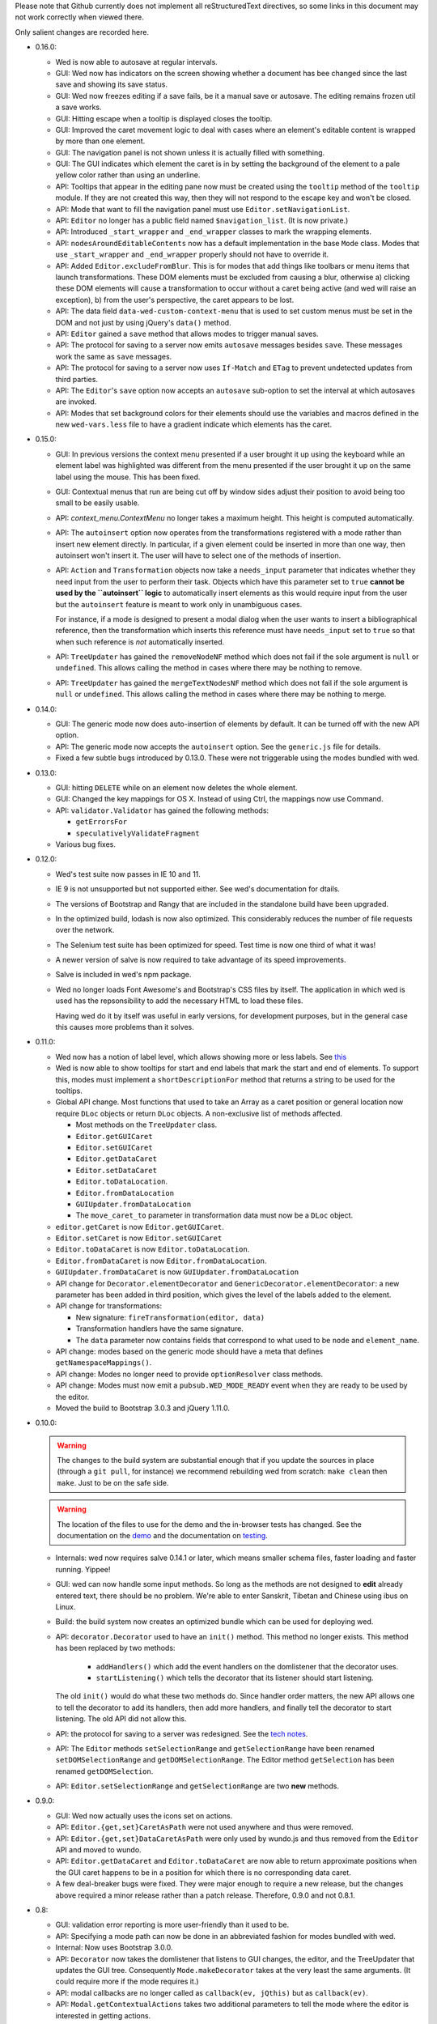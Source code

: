 Please note that Github currently does not implement all
reStructuredText directives, so some links in this document
may not work correctly when viewed there.

Only salient changes are recorded here.

* 0.16.0:

  - Wed is now able to autosave at regular intervals.

  - GUI: Wed now has indicators on the screen showing whether a
    document has bee changed since the last save and showing its save
    status.

  - GUI: Wed now freezes editing if a save fails, be it a manual save
    or autosave. The editing remains frozen util a save works.

  - GUI: Hitting escape when a tooltip is displayed closes the tooltip.

  - GUI: Improved the caret movement logic to deal with cases where an
    element's editable content is wrapped by more than one element.

  - GUI: The navigation panel is not shown unless it is actually
    filled with something.

  - GUI: The GUI indicates which element the caret is in by setting
    the background of the element to a pale yellow color rather than
    using an underline.

  - API: Tooltips that appear in the editing pane now must be created
    using the ``tooltip`` method of the ``tooltip`` module. If they
    are not created this way, then they will not respond to the escape
    key and won't be closed.

  - API: Mode that want to fill the navigation panel must use
    ``Editor.setNavigationList``.

  - API: ``Editor`` no longer has a public field named
    ``$navigation_list``. (It is now private.)

  - API: Introduced ``_start_wrapper`` and ``_end_wrapper`` classes to
    mark the wrapping elements.

  - API: ``nodesAroundEditableContents`` now has a default
    implementation in the base ``Mode`` class. Modes that use
    ``_start_wrapper`` and ``_end_wrapper`` properly should not have
    to override it.

  - API: Added ``Editor.excludeFromBlur``. This is for modes that add
    things like toolbars or menu items that launch
    transformations. These DOM elements must be excluded from causing
    a blur, otherwise a) clicking these DOM elements will cause a
    transformation to occur without a caret being active (and wed will
    raise an exception), b) from the user's perspective, the caret
    appears to be lost.

  - API: The data field ``data-wed-custom-context-menu`` that is used
    to set custom menus must be set in the DOM and not just by using
    jQuery's ``data()`` method.

  - API: ``Editor`` gained a ``save`` method that allows modes to
    trigger manual saves.

  - API: The protocol for saving to a server now emits ``autosave``
    messages besides ``save``. These messages work the same as
    ``save`` messages.

  - API: The protocol for saving to a server now uses ``If-Match`` and
    ``ETag`` to prevent undetected updates from third parties.

  - API: The ``Editor``'s ``save`` option now accepts an ``autosave``
    sub-option to set the interval at which autosaves are invoked.

  - API: Modes that set background colors for their elements should
    use the variables and macros defined in the new ``wed-vars.less``
    file to have a gradient indicate which elements has the caret.

* 0.15.0:

  - GUI: In previous versions the context menu presented if a user
    brought it up using the keyboard while an element label was
    highlighted was different from the menu presented if the user
    brought it up on the same label using the mouse. This has been
    fixed.

  - GUI: Contextual menus that run are being cut off by window sides
    adjust their position to avoid being too small to be easily
    usable.

  - API: `context_menu.ContextMenu` no longer takes a maximum
    height. This height is computed automatically.

  - API: The ``autoinsert`` option now operates from the transformations
    registered with a mode rather than insert new element directly. In
    particular, if a given element could be inserted in more than one
    way, then autoinsert won't insert it. The user will have to select
    one of the methods of insertion.

  - API: ``Action`` and ``Transformation`` objects now take a
    ``needs_input`` parameter that indicates whether they need input
    from the user to perform their task. Objects which have this
    parameter set to ``true`` **cannot be used by the ``autoinsert``
    logic** to automatically insert elements as this would require
    input from the user but the ``autoinsert`` feature is meant to
    work only in unambiguous cases.

    For instance, if a mode is designed to present a modal dialog when
    the user wants to insert a bibliographical reference, then the
    transformation which inserts this reference must have
    ``needs_input`` set to ``true`` so that when such reference is
    *not* automatically inserted.

  - API: ``TreeUpdater`` has gained the ``removeNodeNF`` method which
    does not fail if the sole argument is ``null`` or
    ``undefined``. This allows calling the method in cases where there
    may be nothing to remove.

  - API: ``TreeUpdater`` has gained the ``mergeTextNodesNF`` method
    which does not fail if the sole argument is ``null`` or
    ``undefined``. This allows calling the method in cases where there
    may be nothing to merge.


* 0.14.0:

  - GUI: The generic mode now does auto-insertion of elements by
    default. It can be turned off with the new API option.

  - API: The generic mode now accepts the ``autoinsert`` option. See
    the ``generic.js`` file for details.

  - Fixed a few subtle bugs introduced by 0.13.0. These were not
    triggerable using the modes bundled with wed.

* 0.13.0:

  - GUI: hitting ``DELETE`` while on an element now deletes the whole
    element.

  - GUI: Changed the key mappings for OS X. Instead of using Ctrl, the
    mappings now use Command.

  - API: ``validator.Validator`` has gained the following methods:

    * ``getErrorsFor``

    * ``speculativelyValidateFragment``

  - Various bug fixes.

* 0.12.0:

  - Wed's test suite now passes in IE 10 and 11.

  - IE 9 is not unsupported but not supported either. See wed's
    documentation for dtails.

  - The versions of Bootstrap and Rangy that are included in the
    standalone build have been upgraded.

  - In the optimized build, lodash is now also optimized. This
    considerably reduces the number of file requests over the network.

  - The Selenium test suite has been optimized for speed. Test time is
    now one third of what it was!

  - A newer version of salve is now required to take advantage of
    its speed improvements.

  - Salve is included in wed's npm package.

  - Wed no longer loads Font Awesome's and Bootstrap's CSS files by
    itself. The application in which wed is used has the
    repsonsibility to add the necessary HTML to load these files.

    Having wed do it by itself was useful in early versions, for
    development purposes, but in the general case this causes more
    problems than it solves.

* 0.11.0:

  - Wed now has a notion of label level, which allows showing more or
    less labels. See `this
    <http://mangalam-research.github.io/wed/usage.html#label-visibility>`_

  - Wed is now able to show tooltips for start and end labels that
    mark the start and end of elements. To support this, modes must
    implement a ``shortDescriptionFor`` method that returns a string
    to be used for the tooltips.

  - Global API change. Most functions that used to take an Array as a
    caret position or general location now require ``DLoc`` objects or
    return ``DLoc`` objects. A non-exclusive list of methods affected.

    + Most methods on the ``TreeUpdater`` class.

    + ``Editor.getGUICaret``

    + ``Editor.setGUICaret``

    + ``Editor.getDataCaret``

    + ``Editor.setDataCaret``

    + ``Editor.toDataLocation``.

    + ``Editor.fromDataLocation``

    + ``GUIUpdater.fromDataLocation``

    + The ``move_caret_to`` parameter in transformation data must now
      be a ``DLoc`` object.

  - ``editor.getCaret`` is now ``Editor.getGUICaret``.

  - ``Editor.setCaret`` is now ``Editor.setGUICaret``

  - ``Editor.toDataCaret`` is now ``Editor.toDataLocation``.

  - ``Editor.fromDataCaret`` is now ``Editor.fromDataLocation``.

  - ``GUIUpdater.fromDataCaret`` is now ``GUIUpdater.fromDataLocation``

  - API change for ``Decorator.elementDecorator`` and
    ``GenericDecorator.elementDecorator``: a new parameter has been
    added in third position, which gives the level of the labels added
    to the element.

  - API change for transformations:

    + New signature: ``fireTransformation(editor, data)``

    + Transformation handlers have the same signature.

    + The ``data`` parameter now contains fields that correspond to
      what used to be ``node`` and ``element_name``.

  - API change: modes based on the generic mode should have a meta
    that defines ``getNamespaceMappings()``.

  - API change: Modes no longer need to provide ``optionResolver``
    class methods.

  - API change: Modes must now emit a ``pubsub.WED_MODE_READY`` event
    when they are ready to be used by the editor.

  - Moved the build to Bootstrap 3.0.3 and jQuery 1.11.0.

* 0.10.0:

  .. warning:: The changes to the build system are substantial enough
               that if you update the sources in place (through a ``git
               pull``, for instance) we recommend rebuilding wed from
               scratch: ``make clean`` then ``make``. Just to be on the
               safe side.

  .. warning:: The location of the files to use for the demo and the
               in-browser tests has changed. See the documentation on
               the `demo
               <http://mangalam-research.github.io/wed/usage.html#local-demo>`_
               and the documentation on `testing
               <http://mangalam-research.github.io/wed/tech_notes.html#
               in-browser-tests>`_.

  - Internals: wed now requires salve 0.14.1 or later, which means
    smaller schema files, faster loading and faster running. Yippee!

  - GUI: wed can now handle some input methods. So long as the methods
    are not designed to **edit** already entered text, there should be
    no problem. We're able to enter Sanskrit, Tibetan and Chinese using
    ibus on Linux.

  - Build: the build system now creates an optimized bundle which can
    be used for deploying wed.

  - API: ``decorator.Decorator`` used to have an ``init()``
    method. This method no longer exists. This method has been
    replaced by two methods:

        * ``addHandlers()`` which add the event handlers on the
          domlistener that the decorator uses.

        * ``startListening()`` which tells the decorator that its
          listener should start listening.

    The old ``init()`` would do what these two methods do. Since
    handler order matters, the new API allows one to tell the
    decorator to add its handlers, then add more handlers, and finally
    tell the decorator to start listening. The old API did not allow
    this.

  - API: the protocol for saving to a server was redesigned. See
    the `tech notes <http://mangalam-research.github.io/wed/
    tech_notes.html>`_.

  - API: The ``Editor`` methods ``setSelectionRange`` and
    ``getSelectionRange`` have been renamed ``setDOMSelectionRange``
    and ``getDOMSelectionRange``. The Editor method ``getSelection``
    has been renamed ``getDOMSelection``.

  - API: ``Editor.setSelectionRange`` and ``getSelectionRange`` are
    two **new** methods.

* 0.9.0:

  - GUI: Wed now actually uses the icons set on actions.

  - API: ``Editor.{get,set}CaretAsPath`` were not used anywhere and
    thus were removed.

  - API: ``Editor.{get,set}DataCaretAsPath`` were only used by
    wundo.js and thus removed from the ``Editor`` API and moved to
    wundo.

  - API: ``Editor.getDataCaret`` and ``Editor.toDataCaret`` are now
    able to return approximate positions when the GUI caret happens to
    be in a position for which there is no corresponding data caret.

  - A few deal-breaker bugs were fixed. They were major enough to
    require a new release, but the changes above required a minor
    release rather than a patch release. Therefore, 0.9.0 and not
    0.8.1.

* 0.8:

  - GUI: validation error reporting is more user-friendly than it used
    to be.

  - API: Specifying a mode path can now be done in an abbreviated
    fashion for modes bundled with wed.

  - Internal: Now uses Bootstrap 3.0.0.

  - API: ``Decorator`` now takes the domlistener that listens
    to GUI changes, the editor, and the TreeUpdater that updates the
    GUI tree.  Consequently ``Mode.makeDecorator`` takes at the very
    least the same arguments. (It could require more if the mode
    requires it.)

  - API: modal callbacks are no longer called as ``callback(ev,
    jQthis)`` but as ``callback(ev)``.

  - API: ``Modal.getContextualActions`` takes two additional
    parameters to tell the mode where the editor is interested in
    getting actions.

* 0.7:

  - Wed gained saving and recovery capabilities.

  - Wed gained capabilities for logging information to a server
    through Ajax calls.

* 0.6:

  - Internal: wed no longer works with Twitter Bootstrap version 2 and
    now requires version 3 RC1 or later. This version of Bootstrap
    fixes some problems that recently turned out to present
    significant hurdles in wed's development. Unfortunately, version
    3's API is **very** different from version 2's so it is not
    possible to trivially support both versions.

  - GUI: Wed no longer uses glyphicons. Upon reviewing the glyphicons
    license, I noticed a requirement that all pages which use
    glyphicons contain some advertisement for glyphicons. I'm not
    going to require that those who use wed **pollute their web
    pages** with such advertisement.

  - GUI: Wed now uses Font Awesome.

  - API: ``Mode.getTransformationRegistry()`` is gone. Wed now
    gets a mode's actions by calling
    ``getContextualActions(...)``.

  - API: ``fireTransformation`` no longer accepts a
    new_caret_position.

  - API: transformations are now a special case of actions.

* 0.5 introduces major changes:

  - GUI: previous versions of wed had included some placeholders
    between XML elements so that insertion of new elements would be
    done by putting the caret into the placeholder and selecting the
    contextual menu. These placeholders proved unwieldy. Version 0.5
    removes these placeholders to instead have the contextual menu on
    starting and ending tags of elements serve respectively to add
    elements before and after an element.

  - Internal: wed now uses less to generate CSS.

  - Internal: wed now maintains two DOM trees representing the
    document. The first is a representation of the document's XML
    data. The second is an HTML-decorated representation of this same
    data for display purposes.

* 0.4 introduces major API changes:

  - Whereas the ``mode`` option used to be a simple path to the mode
    to load, it is now a simple object that must have the field
    ``name`` set to what ``mode`` used to be. See the Using_
    section.

.. _Using: README.html#using

  - Creating and initializing a wed instance has changed
    considerably. Instead of calling ``wed.editor()`` with appropriate
    parameters, the user must first issue ``new wed.Editor()`` without
    parameters and then call the ``init()`` method with the parameters
    that were originally passed to the ``editor()`` function. See the
    `Using`_ section for the new way to create an editor.

..  LocalWords:  API CaretAsPath DataCaretAsPath wundo js toDataCaret
..  LocalWords:  getDataCaret domlistener TreeUpdater makeDecorator
..  LocalWords:  ev jQthis getContextualActions wed's glyphicons CSS
..  LocalWords:  getTransformationRegistry fireTransformation init
..  LocalWords:  html ibus rst setSelectionRange getSelectionRange
..  LocalWords:  setDOMSelectionRange getDOMSelectionRange README
..  LocalWords:  getSelection getDOMSelection Github reStructuredText
..  LocalWords:  getNamespaceMappings addHandlers startListening
